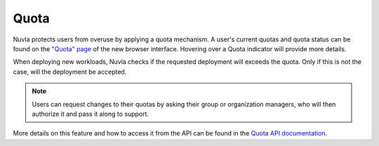 .. _quota:

Quota
=====

Nuvla protects users from overuse by applying a quota mechanism.  A
user's current quotas and quota status can be found on the `"Quota"
page <https://nuv.la/webui/quota>`_ of the new browser
interface. Hovering over a Quota indicator will provide more details.

.. image:: ../images/quota-page-with-hover.png
   :scale: 75 %
   :align: center

When deploying new workloads, Nuvla checks if the requested deployment
will exceeds the quota. Only if this is not the case, will the
deployment be accepted.

.. note:: Users can request changes to their quotas by asking their
          group or organization managers, who will then authorize it
          and pass it along to support.

More details on this feature and how to access it from the API can be
found in the `Quota API documentation`_.

.. _`Quota API documentation`: https://ssapi.sixsq.com/#quota-(cimi)
